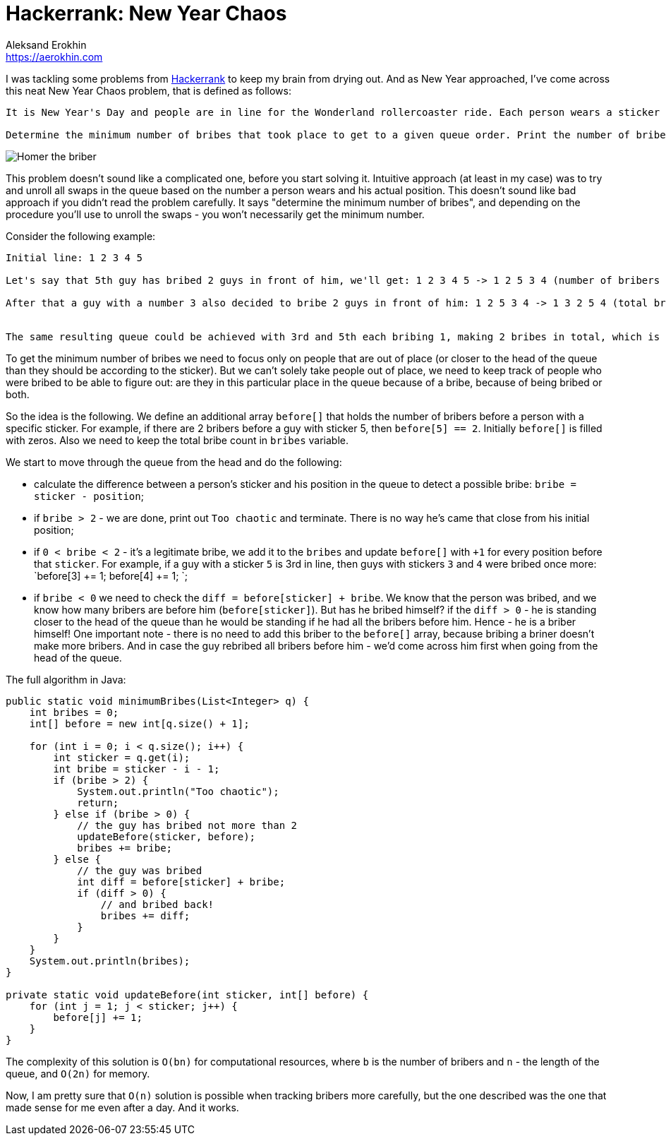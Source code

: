= Hackerrank: New Year Chaos
Aleksand Erokhin <https://aerokhin.com>
:stylesdir: ../stylesheets
:stylesheet: adoc-github.css
:imagedir: ../images
:icons: font
:favicon: {imagedir}/lightbulb.png

I was tackling some problems from https://www.hackerrank.com/[Hackerrank] to keep my brain from drying out. And as New Year approached, I've come across this neat New Year Chaos problem, that is defined as follows:

[source,bash]
----
It is New Year's Day and people are in line for the Wonderland rollercoaster ride. Each person wears a sticker indicating their initial position in the queue from to 1 to n. Any person can bribe the person directly in front of them to swap positions, but they still wear their original sticker. One person can bribe at most two others.

Determine the minimum number of bribes that took place to get to a given queue order. Print the number of bribes, or, if anyone has bribed more than two people, print "Too chaotic".
----

image::https://www.themeparktourist.com/files/images/Krustyland.JPG[Homer the briber]

This problem doesn't sound like a complicated one, before you start solving it. Intuitive approach (at least in my case) was to try and unroll all swaps in the queue based on the number a person wears and his actual position. This doesn't sound like bad approach if you didn't read the problem carefully. It says "determine the minimum number of bribes", and depending on the procedure you'll use to unroll the swaps - you won't necessarily get the minimum number.

Consider the following example:

[source,bash]
----
Initial line: 1 2 3 4 5

Let's say that 5th guy has bribed 2 guys in front of him, we'll get: 1 2 3 4 5 -> 1 2 5 3 4 (number of bribers - 2)

After that a guy with a number 3 also decided to bribe 2 guys in front of him: 1 2 5 3 4 -> 1 3 2 5 4 (total bries - 4)


The same resulting queue could be achieved with 3rd and 5th each bribing 1, making 2 bribes in total, which is the minimum.
----

To get the minimum number of bribes we need to focus only on people that are out of place (or closer to the head of the queue than they should be according to the sticker). But we can't solely take people out of place, we need to keep track of people who were bribed to be able to figure out: are they in this particular place in the queue because of a bribe, because of being bribed or both.

So the idea is the following. We define an additional array `before[]` that holds the number of bribers before a person with a specific sticker. For example, if there are 2 bribers before a guy with sticker 5, then `before[5] == 2`. Initially `before[]` is filled with zeros. Also we need to keep the total bribe count in `bribes` variable.

We start to move through the queue from the head and do the following:

- calculate the difference between a person's sticker and his position in the queue to detect a possible bribe: `bribe = sticker - position`;
- if `bribe > 2` - we are done, print out `Too chaotic` and terminate. There is no way he's came that close from his initial position;
- if `0 < bribe < 2` - it's a legitimate bribe, we add it to the `bribes` and update `before[]` with `+1` for every position before that `sticker`. For example, if a guy with a sticker `5` is 3rd in line, then guys with stickers `3` and `4` were bribed once more: `before[3] += 1; before[4] += 1; `;
- if `bribe < 0` we need to check the `diff = before[sticker] + bribe`. We know that the person was bribed, and we know how many bribers are before him (`before[sticker]`). But has he bribed himself? if the `diff > 0` - he is standing closer to the head of the queue than he would be standing if he had all the bribers before him. Hence - he is a briber himself! One important note - there is no need to add this briber to the `before[]` array, because bribing a briner doesn't make more bribers. And in case the guy rebribed all bribers before him - we'd come across him first when going from the head of the queue.

The full algorithm in Java:

[source,java]
----
public static void minimumBribes(List<Integer> q) {
    int bribes = 0;
    int[] before = new int[q.size() + 1];
    
    for (int i = 0; i < q.size(); i++) {
        int sticker = q.get(i);
        int bribe = sticker - i - 1;
        if (bribe > 2) {
            System.out.println("Too chaotic");
            return;
        } else if (bribe > 0) {
            // the guy has bribed not more than 2
            updateBefore(sticker, before);
            bribes += bribe;
        } else {
            // the guy was bribed
            int diff = before[sticker] + bribe;
            if (diff > 0) {
                // and bribed back!
                bribes += diff;
            }
        }
    }
    System.out.println(bribes);
}

private static void updateBefore(int sticker, int[] before) {
    for (int j = 1; j < sticker; j++) {
        before[j] += 1;
    }
}
----

The complexity of this solution is `O(bn)` for computational resources, where `b` is the number of bribers and `n` - the length of the queue, and `O(2n)` for memory.

Now, I am pretty sure that `O(n)` solution is possible when tracking bribers more carefully, but the one described was the one that made sense for me even after a day. And it works.